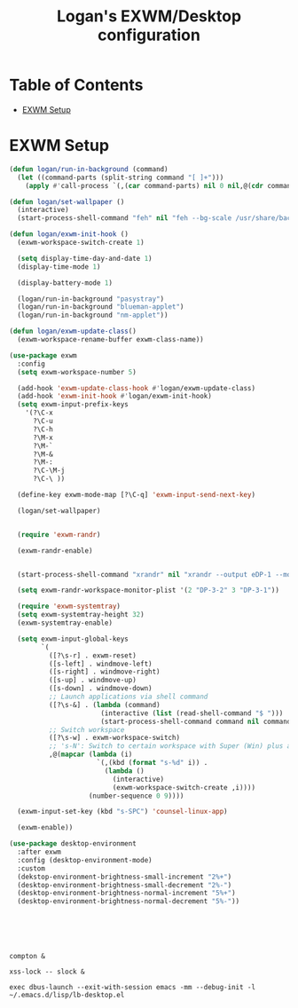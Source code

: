 #+TITLE: Logan's EXWM/Desktop configuration

#+PROPERTY: header-args :mkdirp yes
#+PROPERTY: header-args:sh   :tangle-mode
#+PROPERTY: header-args:conf :tangle-mode (identity #o555)

* Table of Contents
:PROPERTIES:
:TOC:      :include all :ignore this
:END:
:CONTENTS:
- [[#exwm-setup][EXWM Setup]]
:END:


* EXWM Setup

#+begin_src emacs-lisp :tangle .emacs.d/lisp/lb-desktop.el :mkdirp yes
  (defun logan/run-in-background (command)
    (let ((command-parts (split-string command "[ ]+")))
      (apply #'call-process `(,(car command-parts) nil 0 nil,@(cdr command-parts)))))

  (defun logan/set-wallpaper ()
    (interactive)
    (start-process-shell-command "feh" nil "feh --bg-scale /usr/share/backgrounds/matt-mcnulty-nyc-2nd-ave.jpg"))

  (defun logan/exwm-init-hook ()
    (exwm-workspace-switch-create 1)

    (setq display-time-day-and-date 1)
    (display-time-mode 1)

    (display-battery-mode 1)

    (logan/run-in-background "pasystray")
    (logan/run-in-background "blueman-applet")
    (logan/run-in-background "nm-applet"))

  (defun logan/exwm-update-class()
    (exwm-workspace-rename-buffer exwm-class-name))

  (use-package exwm
    :config
    (setq exwm-workspace-number 5)

    (add-hook 'exwm-update-class-hook #'logan/exwm-update-class)
    (add-hook 'exwm-init-hook #'logan/exwm-init-hook)
    (setq exwm-input-prefix-keys
      '(?\C-x
        ?\C-u
        ?\C-h
        ?\M-x
        ?\M-`
        ?\M-&
        ?\M-:
        ?\C-\M-j
        ?\C-\ ))

    (define-key exwm-mode-map [?\C-q] 'exwm-input-send-next-key)

    (logan/set-wallpaper)


    (require 'exwm-randr)

    (exwm-randr-enable)


    (start-process-shell-command "xrandr" nil "xrandr --output eDP-1 --mode 1920x1080 --pos 0x0 --rotate normal --output HDMI-1 --off --output DP-1 --off --output DP-2 --off --output DP-3 --off --output DP-4 --off --output DP-3-1 --mode 1920x1200 --pos 5760x0 --rotate left --output DP-3-2 --primary --mode 3840x2160 --rate 30.0 --pos 1920x0 --rotate normal --output DP-3-3 --off")

    (setq exwm-randr-workspace-monitor-plist '(2 "DP-3-2" 3 "DP-3-1"))

    (require 'exwm-systemtray)
    (setq exwm-systemtray-height 32)
    (exwm-systemtray-enable)

    (setq exwm-input-global-keys
          `(
            ([?\s-r] . exwm-reset)
            ([s-left] . windmove-left)
            ([s-right] . windmove-right)
            ([s-up] . windmove-up)
            ([s-down] . windmove-down)
            ;; Launch applications via shell command
            ([?\s-&] . (lambda (command)
                         (interactive (list (read-shell-command "$ ")))
                         (start-process-shell-command command nil command)))
            ;; Switch workspace
            ([?\s-w] . exwm-workspace-switch)
            ;; 's-N': Switch to certain workspace with Super (Win) plus a number key (0 - 9)
            ,@(mapcar (lambda (i)
                        `(,(kbd (format "s-%d" i)) .
                          (lambda ()
                            (interactive)
                            (exwm-workspace-switch-create ,i))))
                      (number-sequence 0 9))))

    (exwm-input-set-key (kbd "s-SPC") 'counsel-linux-app)

    (exwm-enable))

  (use-package desktop-environment
    :after exwm
    :config (desktop-environment-mode)
    :custom
    (dekstop-environment-brightness-small-increment "2%+")
    (desktop-environment-brightness-small-decrement "2%-")
    (desktop-environment-brightness-normal-increment "5%+")
    (desktop-environment-brightness-normal-decrement "5%-"))





#+end_src

#+begin_src shell :tangle .emacs.d/exwm/start-exwm.sh :shebang #!/bin/sh

  compton &

  xss-lock -- slock &

  exec dbus-launch --exit-with-session emacs -mm --debug-init -l ~/.emacs.d/lisp/lb-desktop.el


#+end_src
